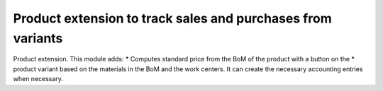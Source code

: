 Product extension to track sales and purchases from variants
============================================================

Product extension. This module adds:
* Computes standard price from the BoM of the product with a button on the
* product variant based
on the materials in the BoM and the work centers.  It can create the
necessary accounting entries when necessary.